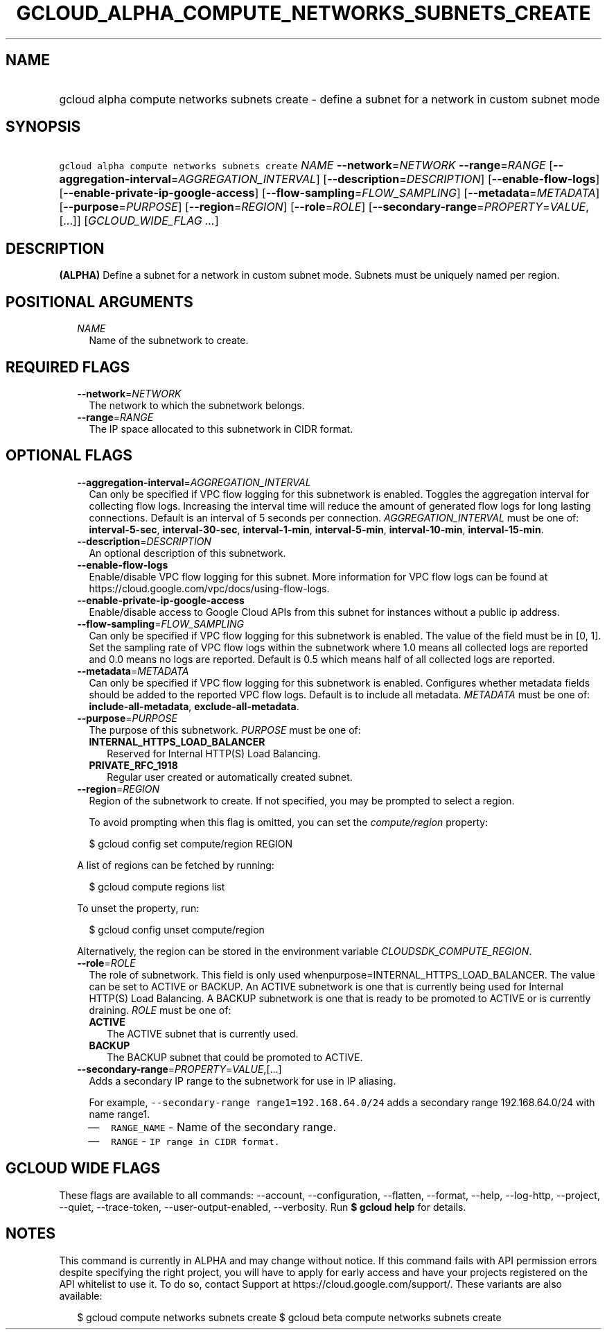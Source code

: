 
.TH "GCLOUD_ALPHA_COMPUTE_NETWORKS_SUBNETS_CREATE" 1



.SH "NAME"
.HP
gcloud alpha compute networks subnets create \- define a subnet for a network in custom subnet mode



.SH "SYNOPSIS"
.HP
\f5gcloud alpha compute networks subnets create\fR \fINAME\fR \fB\-\-network\fR=\fINETWORK\fR \fB\-\-range\fR=\fIRANGE\fR [\fB\-\-aggregation\-interval\fR=\fIAGGREGATION_INTERVAL\fR] [\fB\-\-description\fR=\fIDESCRIPTION\fR] [\fB\-\-enable\-flow\-logs\fR] [\fB\-\-enable\-private\-ip\-google\-access\fR] [\fB\-\-flow\-sampling\fR=\fIFLOW_SAMPLING\fR] [\fB\-\-metadata\fR=\fIMETADATA\fR] [\fB\-\-purpose\fR=\fIPURPOSE\fR] [\fB\-\-region\fR=\fIREGION\fR] [\fB\-\-role\fR=\fIROLE\fR] [\fB\-\-secondary\-range\fR=\fIPROPERTY\fR=\fIVALUE\fR,[...]] [\fIGCLOUD_WIDE_FLAG\ ...\fR]



.SH "DESCRIPTION"

\fB(ALPHA)\fR Define a subnet for a network in custom subnet mode. Subnets must
be uniquely named per region.



.SH "POSITIONAL ARGUMENTS"

.RS 2m
.TP 2m
\fINAME\fR
Name of the subnetwork to create.


.RE
.sp

.SH "REQUIRED FLAGS"

.RS 2m
.TP 2m
\fB\-\-network\fR=\fINETWORK\fR
The network to which the subnetwork belongs.

.TP 2m
\fB\-\-range\fR=\fIRANGE\fR
The IP space allocated to this subnetwork in CIDR format.


.RE
.sp

.SH "OPTIONAL FLAGS"

.RS 2m
.TP 2m
\fB\-\-aggregation\-interval\fR=\fIAGGREGATION_INTERVAL\fR
Can only be specified if VPC flow logging for this subnetwork is enabled.
Toggles the aggregation interval for collecting flow logs. Increasing the
interval time will reduce the amount of generated flow logs for long lasting
connections. Default is an interval of 5 seconds per connection.
\fIAGGREGATION_INTERVAL\fR must be one of: \fBinterval\-5\-sec\fR,
\fBinterval\-30\-sec\fR, \fBinterval\-1\-min\fR, \fBinterval\-5\-min\fR,
\fBinterval\-10\-min\fR, \fBinterval\-15\-min\fR.

.TP 2m
\fB\-\-description\fR=\fIDESCRIPTION\fR
An optional description of this subnetwork.

.TP 2m
\fB\-\-enable\-flow\-logs\fR
Enable/disable VPC flow logging for this subnet. More information for VPC flow
logs can be found at https://cloud.google.com/vpc/docs/using\-flow\-logs.

.TP 2m
\fB\-\-enable\-private\-ip\-google\-access\fR
Enable/disable access to Google Cloud APIs from this subnet for instances
without a public ip address.

.TP 2m
\fB\-\-flow\-sampling\fR=\fIFLOW_SAMPLING\fR
Can only be specified if VPC flow logging for this subnetwork is enabled. The
value of the field must be in [0, 1]. Set the sampling rate of VPC flow logs
within the subnetwork where 1.0 means all collected logs are reported and 0.0
means no logs are reported. Default is 0.5 which means half of all collected
logs are reported.

.TP 2m
\fB\-\-metadata\fR=\fIMETADATA\fR
Can only be specified if VPC flow logging for this subnetwork is enabled.
Configures whether metadata fields should be added to the reported VPC flow
logs. Default is to include all metadata. \fIMETADATA\fR must be one of:
\fBinclude\-all\-metadata\fR, \fBexclude\-all\-metadata\fR.

.TP 2m
\fB\-\-purpose\fR=\fIPURPOSE\fR
The purpose of this subnetwork. \fIPURPOSE\fR must be one of:

.RS 2m
.TP 2m
\fBINTERNAL_HTTPS_LOAD_BALANCER\fR
Reserved for Internal HTTP(S) Load Balancing.
.TP 2m
\fBPRIVATE_RFC_1918\fR
Regular user created or automatically created subnet.

.RE
.sp
.TP 2m
\fB\-\-region\fR=\fIREGION\fR
Region of the subnetwork to create. If not specified, you may be prompted to
select a region.

To avoid prompting when this flag is omitted, you can set the
\f5\fIcompute/region\fR\fR property:

.RS 2m
$ gcloud config set compute/region REGION
.RE

A list of regions can be fetched by running:

.RS 2m
$ gcloud compute regions list
.RE

To unset the property, run:

.RS 2m
$ gcloud config unset compute/region
.RE

Alternatively, the region can be stored in the environment variable
\f5\fICLOUDSDK_COMPUTE_REGION\fR\fR.

.TP 2m
\fB\-\-role\fR=\fIROLE\fR
The role of subnetwork. This field is only used
whenpurpose=INTERNAL_HTTPS_LOAD_BALANCER. The value can be set to ACTIVE or
BACKUP. An ACTIVE subnetwork is one that is currently being used for Internal
HTTP(S) Load Balancing. A BACKUP subnetwork is one that is ready to be promoted
to ACTIVE or is currently draining. \fIROLE\fR must be one of:

.RS 2m
.TP 2m
\fBACTIVE\fR
The ACTIVE subnet that is currently used.
.TP 2m
\fBBACKUP\fR
The BACKUP subnet that could be promoted to ACTIVE.

.RE
.sp
.TP 2m
\fB\-\-secondary\-range\fR=\fIPROPERTY\fR=\fIVALUE\fR,[...]
Adds a secondary IP range to the subnetwork for use in IP aliasing.

For example, \f5\-\-secondary\-range range1=192.168.64.0/24\fR adds a secondary
range 192.168.64.0/24 with name range1.

.RS 2m
.IP "\(em" 2m
\f5RANGE_NAME\fR \- Name of the secondary range.
.IP "\(em" 2m
\f5RANGE\fR \- \f5IP range in CIDR format.\fR
.RE
.RE
.sp



.SH "GCLOUD WIDE FLAGS"

These flags are available to all commands: \-\-account, \-\-configuration,
\-\-flatten, \-\-format, \-\-help, \-\-log\-http, \-\-project, \-\-quiet,
\-\-trace\-token, \-\-user\-output\-enabled, \-\-verbosity. Run \fB$ gcloud
help\fR for details.



.SH "NOTES"

This command is currently in ALPHA and may change without notice. If this
command fails with API permission errors despite specifying the right project,
you will have to apply for early access and have your projects registered on the
API whitelist to use it. To do so, contact Support at
https://cloud.google.com/support/. These variants are also available:

.RS 2m
$ gcloud compute networks subnets create
$ gcloud beta compute networks subnets create
.RE


